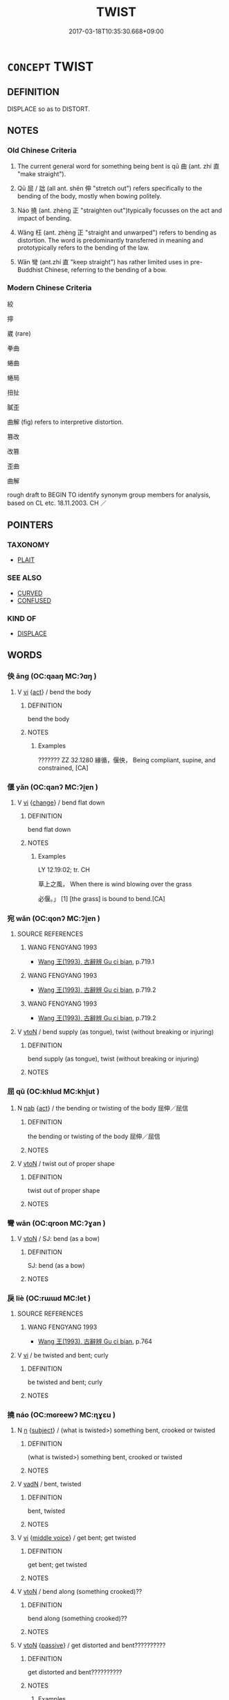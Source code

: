 # -*- mode: mandoku-tls-view -*-
#+TITLE: TWIST
#+DATE: 2017-03-18T10:35:30.668+09:00        
#+STARTUP: content
* =CONCEPT= TWIST
:PROPERTIES:
:CUSTOM_ID: uuid-715920da-ff4d-44c1-9419-fb08b87b5846
:SYNONYM+:  DISTORT
:SYNONYM+:  MISREPRESENT
:SYNONYM+:  CHANGE
:SYNONYM+:  ALTER
:SYNONYM+:  PERVERT
:SYNONYM+:  FALSIFY
:SYNONYM+:  WARP
:SYNONYM+:  SKEW
:SYNONYM+:  MISINTERPRET
:SYNONYM+:  MISCONSTRUE
:SYNONYM+:  MISSTATE
:SYNONYM+:  MISQUOTE
:SYNONYM+:  GARBLE
:TR_ZH: 彎曲
:TR_OCH: 曲
:END:
** DEFINITION

DISPLACE so as to DISTORT.

** NOTES

*** Old Chinese Criteria
1. The current general word for something being bent is qū 曲 (ant. zhí 直 "make straight").

2. Qū 屈 / 詘 (all ant. shēn 伸 "stretch out") refers specifically to the bending of the body, mostly when bowing politely.

3. Náo 撓 (ant. zhèng 正 "straighten out")typically focusses on the act and impact of bending.

4. Wǎng 枉 (ant. zhèng 正 "straight and unwarped") refers to bending as distortion. The word is predominantly transferred in meaning and prototypically refers to the bending of the law.

5. Wān 彎 (ant.zhí 直 "keep straight") has rather limited uses in pre-Buddhist Chinese, referring to the bending of a bow.

*** Modern Chinese Criteria
絞

擰

崴 (rare)

拳曲

蜷曲

蜷局

扭扯

膩歪

曲解 (fig) refers to interpretive distortion.



篡改

改篡

歪曲

曲解

rough draft to BEGIN TO identify synonym group members for analysis, based on CL etc. 18.11.2003. CH ／

** POINTERS
*** TAXONOMY
 - [[tls:concept:PLAIT][PLAIT]]

*** SEE ALSO
 - [[tls:concept:CURVED][CURVED]]
 - [[tls:concept:CONFUSED][CONFUSED]]

*** KIND OF
 - [[tls:concept:DISPLACE][DISPLACE]]

** WORDS
   :PROPERTIES:
   :VISIBILITY: children
   :END:
*** 佒 āng (OC:qaaŋ MC:ʔɑŋ )
:PROPERTIES:
:CUSTOM_ID: uuid-06e12e60-b2c8-4374-a46c-30d41d7c3d8b
:Char+: 佒(9,5/7) 
:GY_IDS+: uuid-73435f14-adc6-43f8-adef-eecd5370c774
:PY+: āng     
:OC+: qaaŋ     
:MC+: ʔɑŋ     
:END: 
**** V [[tls:syn-func::#uuid-c20780b3-41f9-491b-bb61-a269c1c4b48f][vi]] {[[tls:sem-feat::#uuid-f55cff2f-f0e3-4f08-a89c-5d08fcf3fe89][act]]} / bend the body
:PROPERTIES:
:CUSTOM_ID: uuid-6cb33b22-b277-4c18-97c2-9b8f7c7b7aca
:WARRING-STATES-CURRENCY: 2
:END:
****** DEFINITION

bend the body

****** NOTES

******* Examples
??????? ZZ 32.1280 緣循，偃佒， Being compliant, supine, and constrained, [CA]

*** 偃 yǎn (OC:qanʔ MC:ʔi̯ɐn )
:PROPERTIES:
:CUSTOM_ID: uuid-ea818431-1436-48c1-8f13-aeee6e56b14c
:Char+: 偃(9,9/11) 
:GY_IDS+: uuid-39aab4ec-e63b-4efc-bd9f-fd614009fa0b
:PY+: yǎn     
:OC+: qanʔ     
:MC+: ʔi̯ɐn     
:END: 
**** V [[tls:syn-func::#uuid-c20780b3-41f9-491b-bb61-a269c1c4b48f][vi]] {[[tls:sem-feat::#uuid-3d95d354-0c16-419f-9baf-f1f6cb6fbd07][change]]} / bend flat down
:PROPERTIES:
:CUSTOM_ID: uuid-e504cd49-9b85-4c08-a9f2-996f5d30399f
:WARRING-STATES-CURRENCY: 3
:END:
****** DEFINITION

bend flat down

****** NOTES

******* Examples
LY 12.19:02; tr. CH

 草上之風， When there is wind blowing over the grass

 必偃。」 [1] [the grass] is bound to bend.[CA]

*** 宛 wǎn (OC:qonʔ MC:ʔi̯ɐn )
:PROPERTIES:
:CUSTOM_ID: uuid-71fb3c22-9d0f-409b-b122-069411b9b978
:Char+: 宛(40,5/8) 
:GY_IDS+: uuid-2366a15c-ced3-4720-9072-ad48df9d8259
:PY+: wǎn     
:OC+: qonʔ     
:MC+: ʔi̯ɐn     
:END: 
**** SOURCE REFERENCES
***** WANG FENGYANG 1993
 - [[cite:WANG-FENGYANG-1993][Wang 王(1993), 古辭辨 Gu ci bian]], p.719.1

***** WANG FENGYANG 1993
 - [[cite:WANG-FENGYANG-1993][Wang 王(1993), 古辭辨 Gu ci bian]], p.719.2

***** WANG FENGYANG 1993
 - [[cite:WANG-FENGYANG-1993][Wang 王(1993), 古辭辨 Gu ci bian]], p.719.2

**** V [[tls:syn-func::#uuid-fbfb2371-2537-4a99-a876-41b15ec2463c][vtoN]] / bend supply (as tongue), twist (without breaking or injuring)
:PROPERTIES:
:CUSTOM_ID: uuid-449efed6-ec39-4818-8f5d-d3f799981733
:WARRING-STATES-CURRENCY: 2
:END:
****** DEFINITION

bend supply (as tongue), twist (without breaking or injuring)

****** NOTES

*** 屈 qū (OC:khlud MC:khi̯ut )
:PROPERTIES:
:CUSTOM_ID: uuid-6146505a-0b52-4416-a56d-06556321ea62
:Char+: 屈(44,5/8) 
:GY_IDS+: uuid-cacbf37d-677b-4d45-9dc2-235fd5c5cdeb
:PY+: qū     
:OC+: khlud     
:MC+: khi̯ut     
:END: 
**** N [[tls:syn-func::#uuid-76be1df4-3d73-4e5f-bbc2-729542645bc8][nab]] {[[tls:sem-feat::#uuid-f55cff2f-f0e3-4f08-a89c-5d08fcf3fe89][act]]} / the bending or twisting of the body 屈伸／屈信
:PROPERTIES:
:CUSTOM_ID: uuid-b73ed897-5b81-4239-8a6a-cf24b5f33431
:END:
****** DEFINITION

the bending or twisting of the body 屈伸／屈信

****** NOTES

**** V [[tls:syn-func::#uuid-fbfb2371-2537-4a99-a876-41b15ec2463c][vtoN]] / twist out of proper shape
:PROPERTIES:
:CUSTOM_ID: uuid-7e13d89e-ac7a-4aa4-b2eb-6f95a5310ece
:END:
****** DEFINITION

twist out of proper shape

****** NOTES

*** 彎 wān (OC:qroon MC:ʔɣan )
:PROPERTIES:
:CUSTOM_ID: uuid-cf5000bd-e1c5-4147-a0dd-c4a326aed906
:Char+: 彎(57,19/22) 
:GY_IDS+: uuid-7ae347de-4703-49c8-9a7a-cef5c3d57c30
:PY+: wān     
:OC+: qroon     
:MC+: ʔɣan     
:END: 
**** V [[tls:syn-func::#uuid-fbfb2371-2537-4a99-a876-41b15ec2463c][vtoN]] / SJ: bend (as a bow)
:PROPERTIES:
:CUSTOM_ID: uuid-52f67a24-6a57-418e-aa50-67948d9750a8
:WARRING-STATES-CURRENCY: 4
:END:
****** DEFINITION

SJ: bend (as a bow)

****** NOTES

*** 戾 liè (OC:rɯɯd MC:let )
:PROPERTIES:
:CUSTOM_ID: uuid-4848c97e-c181-4c55-9b12-cb15410b1c1b
:Char+: 戾(63,4/8) 
:GY_IDS+: uuid-5b397cec-e4af-4455-bfbe-2243c8221758
:PY+: liè     
:OC+: rɯɯd     
:MC+: let     
:END: 
**** SOURCE REFERENCES
***** WANG FENGYANG 1993
 - [[cite:WANG-FENGYANG-1993][Wang 王(1993), 古辭辨 Gu ci bian]], p.764

**** V [[tls:syn-func::#uuid-c20780b3-41f9-491b-bb61-a269c1c4b48f][vi]] / be twisted and bent; curly
:PROPERTIES:
:CUSTOM_ID: uuid-dd1c086f-9e96-4aa2-8b0c-f2cd2d5c5aa3
:END:
****** DEFINITION

be twisted and bent; curly

****** NOTES

*** 撓 náo (OC:mɢreewʔ MC:ɳɣɛu )
:PROPERTIES:
:CUSTOM_ID: uuid-7c1693ec-d3ba-4ebf-8df5-98bb9a1b9bb3
:Char+: 撓(64,12/15) 
:GY_IDS+: uuid-b68fd799-2b5a-4981-b498-1b5b49d2a753
:PY+: náo     
:OC+: mɢreewʔ     
:MC+: ɳɣɛu     
:END: 
**** N [[tls:syn-func::#uuid-8717712d-14a4-4ae2-be7a-6e18e61d929b][n]] {[[tls:sem-feat::#uuid-50da9f38-5611-463e-a0b9-5bbb7bf5e56f][subject]]} / (what is twisted>) something bent, crooked or twisted
:PROPERTIES:
:CUSTOM_ID: uuid-fed6769b-cb58-4d99-b61a-4f12a0fe509c
:WARRING-STATES-CURRENCY: 3
:END:
****** DEFINITION

(what is twisted>) something bent, crooked or twisted

****** NOTES

**** V [[tls:syn-func::#uuid-fed035db-e7bd-4d23-bd05-9698b26e38f9][vadN]] / bent, twisted
:PROPERTIES:
:CUSTOM_ID: uuid-00277440-3166-4dac-8fe0-091d7bcf0d0c
:WARRING-STATES-CURRENCY: 2
:END:
****** DEFINITION

bent, twisted

****** NOTES

**** V [[tls:syn-func::#uuid-c20780b3-41f9-491b-bb61-a269c1c4b48f][vi]] {[[tls:sem-feat::#uuid-6f2fab01-1156-4ed8-9b64-74c1e7455915][middle voice]]} / get bent; get twisted
:PROPERTIES:
:CUSTOM_ID: uuid-c8471423-264c-4596-ba42-4ab6b4899809
:END:
****** DEFINITION

get bent; get twisted

****** NOTES

**** V [[tls:syn-func::#uuid-fbfb2371-2537-4a99-a876-41b15ec2463c][vtoN]] / bend along (something crooked)??
:PROPERTIES:
:CUSTOM_ID: uuid-14af8d48-fa1b-4340-a206-ab45f01dbd17
:WARRING-STATES-CURRENCY: 3
:END:
****** DEFINITION

bend along (something crooked)??

****** NOTES

**** V [[tls:syn-func::#uuid-fbfb2371-2537-4a99-a876-41b15ec2463c][vtoN]] {[[tls:sem-feat::#uuid-988c2bcf-3cdd-4b9e-b8a4-615fe3f7f81e][passive]]} / get distorted and bent??????????
:PROPERTIES:
:CUSTOM_ID: uuid-09f1032c-d08e-4ceb-be27-5aca240a673b
:END:
****** DEFINITION

get distorted and bent??????????

****** NOTES

******* Examples
HF 6.5.34: 撓曲 get bent alongside the crooked

*** 撥 bō (OC:pood MC:pʷɑt )
:PROPERTIES:
:CUSTOM_ID: uuid-2fd21d44-c1eb-496d-850e-72c305c0fd67
:Char+: 撥(64,12/15) 
:GY_IDS+: uuid-9012f7ad-cfe9-4f58-8299-83027d5f52a1
:PY+: bō     
:OC+: pood     
:MC+: pʷɑt     
:END: 
**** V [[tls:syn-func::#uuid-c20780b3-41f9-491b-bb61-a269c1c4b48f][vi]] {[[tls:sem-feat::#uuid-6f2fab01-1156-4ed8-9b64-74c1e7455915][middle voice]]} / get twisted
:PROPERTIES:
:CUSTOM_ID: uuid-c173d979-93e7-4833-9a9e-298f4ec97960
:END:
****** DEFINITION

get twisted

****** NOTES

**** V [[tls:syn-func::#uuid-fbfb2371-2537-4a99-a876-41b15ec2463c][vtoN]] / stir, poke (the fire)
:PROPERTIES:
:CUSTOM_ID: uuid-78c99174-1362-4e74-a357-8199810315c5
:END:
****** DEFINITION

stir, poke (the fire)

****** NOTES

*** 曲 qū (OC:khoɡ MC:khi̯ok )
:PROPERTIES:
:CUSTOM_ID: uuid-36682456-6628-4925-b6ea-84f80f090b76
:Char+: 曲(73,2/6) 
:GY_IDS+: uuid-ea13601f-f6de-4551-8f18-d0bd3299420f
:PY+: qū     
:OC+: khoɡ     
:MC+: khi̯ok     
:END: 
**** N [[tls:syn-func::#uuid-76be1df4-3d73-4e5f-bbc2-729542645bc8][nab]] {[[tls:sem-feat::#uuid-f55cff2f-f0e3-4f08-a89c-5d08fcf3fe89][act]]} / act of twisting or bending
:PROPERTIES:
:CUSTOM_ID: uuid-9814918b-53c3-48b3-b9cd-970a68707c69
:END:
****** DEFINITION

act of twisting or bending

****** NOTES

**** N [[tls:syn-func::#uuid-76be1df4-3d73-4e5f-bbc2-729542645bc8][nab]] {[[tls:sem-feat::#uuid-2a66fc1c-6671-47d2-bd04-cfd6ccae64b8][stative]]} / twisted state
:PROPERTIES:
:CUSTOM_ID: uuid-73e29352-cb3e-4530-9759-7bd087a96988
:WARRING-STATES-CURRENCY: 3
:END:
****** DEFINITION

twisted state

****** NOTES

******* Nuance
SHU, SHIJI 曲直

**** V [[tls:syn-func::#uuid-fed035db-e7bd-4d23-bd05-9698b26e38f9][vadN]] / curved, bent
:PROPERTIES:
:CUSTOM_ID: uuid-c358e753-86ed-4678-b6ae-f7ace7b1888e
:WARRING-STATES-CURRENCY: 5
:END:
****** DEFINITION

curved, bent

****** NOTES

**** V [[tls:syn-func::#uuid-2a0ded86-3b04-4488-bb7a-3efccfa35844][vadV]] / in half-circles
:PROPERTIES:
:CUSTOM_ID: uuid-254d815a-4bd2-45ad-b511-c5f2e3004b76
:WARRING-STATES-CURRENCY: 3
:END:
****** DEFINITION

in half-circles

****** NOTES

**** V [[tls:syn-func::#uuid-fbfb2371-2537-4a99-a876-41b15ec2463c][vtoN]] / bend 曲肱"bend one's arm"
:PROPERTIES:
:CUSTOM_ID: uuid-661351e8-5d60-41c2-b2b3-d7996ec41b6a
:WARRING-STATES-CURRENCY: 3
:END:
****** DEFINITION

bend 曲肱"bend one's arm"

****** NOTES

******* Nuance
YTL 曲突 "bend the stove-chimney".

*** 枉 wǎng (OC:qʷaŋʔ MC:ʔi̯ɐŋ )
:PROPERTIES:
:CUSTOM_ID: uuid-15fa2582-96d0-40d4-969b-f1db21c36b75
:Char+: 枉(75,4/8) 
:GY_IDS+: uuid-6983c97c-7ae2-408d-bac3-034108792d90
:PY+: wǎng     
:OC+: qʷaŋʔ     
:MC+: ʔi̯ɐŋ     
:END: 
**** V [[tls:syn-func::#uuid-fed035db-e7bd-4d23-bd05-9698b26e38f9][vadN]] / bent, crooked, twisted
:PROPERTIES:
:CUSTOM_ID: uuid-b992573f-cccd-4042-a569-bdc99fc8a4cf
:WARRING-STATES-CURRENCY: 3
:END:
****** DEFINITION

bent, crooked, twisted

****** NOTES

**** V [[tls:syn-func::#uuid-c20780b3-41f9-491b-bb61-a269c1c4b48f][vi]] / be bent (mostly of trees)
:PROPERTIES:
:CUSTOM_ID: uuid-06d64b90-9543-48e9-a1b7-932b5c87c144
:WARRING-STATES-CURRENCY: 2
:END:
****** DEFINITION

be bent (mostly of trees)

****** NOTES

**** V [[tls:syn-func::#uuid-fbfb2371-2537-4a99-a876-41b15ec2463c][vtoN]] {[[tls:sem-feat::#uuid-fac754df-5669-4052-9dda-6244f229371f][causative]]} / cause to be twisted > distort (the law) 枉法
:PROPERTIES:
:CUSTOM_ID: uuid-2828ffe2-8428-4855-8ec3-ea017ddb50ab
:END:
****** DEFINITION

cause to be twisted > distort (the law) 枉法

****** NOTES

*** 盤 pán (OC:baan MC:bʷɑn )
:PROPERTIES:
:CUSTOM_ID: uuid-f4bbbf7f-aa97-4277-81f0-3ddcb4f7ca9f
:Char+: 盤(108,10/15) 
:GY_IDS+: uuid-91bd3df9-e273-490b-9006-ab428ffffa1a
:PY+: pán     
:OC+: baan     
:MC+: bʷɑn     
:END: 
**** V [[tls:syn-func::#uuid-fbfb2371-2537-4a99-a876-41b15ec2463c][vtoN]] / roll up
:PROPERTIES:
:CUSTOM_ID: uuid-a2dbe20f-8280-4ec3-8d68-0ea7f7c460a1
:END:
****** DEFINITION

roll up

****** NOTES

*** 糾 jiū (OC:kiw MC:kɨu )
:PROPERTIES:
:CUSTOM_ID: uuid-e6090e01-1cbe-452f-a5da-c7c4716d594d
:Char+: 糾(120,2/8) 
:GY_IDS+: uuid-04a63f6e-6437-4f31-a7a6-b496c1d1bba4
:PY+: jiū     
:OC+: kiw     
:MC+: kɨu     
:END: 
**** V [[tls:syn-func::#uuid-fbfb2371-2537-4a99-a876-41b15ec2463c][vtoN]] / SHI: plait, twist together
:PROPERTIES:
:CUSTOM_ID: uuid-1f6bf160-55ab-4369-abef-44f2884a79f7
:END:
****** DEFINITION

SHI: plait, twist together

****** NOTES

*** 紉 rèn (OC:nin MC:ɳin )
:PROPERTIES:
:CUSTOM_ID: uuid-999424cd-ed65-48e7-8581-04ee11087886
:Char+: 紉(120,3/9) 
:GY_IDS+: uuid-b92f252b-175f-4a1a-9503-dc953faf7543
:PY+: rèn     
:OC+: nin     
:MC+: ɳin     
:END: 
**** V [[tls:syn-func::#uuid-fbfb2371-2537-4a99-a876-41b15ec2463c][vtoN]] / twist into a rope-like object, or garland; thread (a needle)
:PROPERTIES:
:CUSTOM_ID: uuid-27648178-509b-4b08-9db7-dcfed6e60bcc
:WARRING-STATES-CURRENCY: 2
:END:
****** DEFINITION

twist into a rope-like object, or garland; thread (a needle)

****** NOTES

*** 蟉 liú (OC:ɡ-ru MC:li̯u )
:PROPERTIES:
:CUSTOM_ID: uuid-f1b3b4bb-b4d5-455f-b31f-035500fddbfa
:Char+: 蟉(142,11/17) 
:GY_IDS+: uuid-517ae696-708c-4cd4-a124-448123d28487
:PY+: liú     
:OC+: ɡ-ru     
:MC+: li̯u     
:END: 
**** V [[tls:syn-func::#uuid-c20780b3-41f9-491b-bb61-a269c1c4b48f][vi]] / twist around; coil (see WANGLI:  1175)
:PROPERTIES:
:CUSTOM_ID: uuid-bb3438a5-6eea-4a8a-97dc-89d432319cf1
:END:
****** DEFINITION

twist around; coil (see WANGLI:  1175)

****** NOTES

*** 詘 qū (OC:khlud MC:khi̯ut )
:PROPERTIES:
:CUSTOM_ID: uuid-360b3f72-9b77-4aca-9d7d-92df605b59be
:Char+: 詘(149,5/12) 
:GY_IDS+: uuid-dfaaad6b-058e-4a1b-a30a-647a816ced6f
:PY+: qū     
:OC+: khlud     
:MC+: khi̯ut     
:END: 
**** V [[tls:syn-func::#uuid-c20780b3-41f9-491b-bb61-a269c1c4b48f][vi]] / not stretched out freely, bent; crooked
:PROPERTIES:
:CUSTOM_ID: uuid-529171bc-3e56-4358-8b80-afa0c06166e1
:WARRING-STATES-CURRENCY: 4
:END:
****** DEFINITION

not stretched out freely, bent; crooked

****** NOTES

**** V [[tls:syn-func::#uuid-fbfb2371-2537-4a99-a876-41b15ec2463c][vtoN]] / bend (as a finger)
:PROPERTIES:
:CUSTOM_ID: uuid-b25c4cfb-095e-416d-8e01-67ab0c6451b1
:WARRING-STATES-CURRENCY: 4
:END:
****** DEFINITION

bend (as a finger)

****** NOTES

*** 輮 róu (OC:mljuʔ MC:ȵɨu )
:PROPERTIES:
:CUSTOM_ID: uuid-f947fbb7-f495-4494-a523-56d6270e405c
:Char+: 輮(159,9/16) 
:GY_IDS+: uuid-c3d4bcc9-112e-4d09-bc33-5cd93d0149c8
:PY+: róu     
:OC+: mljuʔ     
:MC+: ȵɨu     
:END: 
**** N [[tls:syn-func::#uuid-76be1df4-3d73-4e5f-bbc2-729542645bc8][nab]] {[[tls:sem-feat::#uuid-f55cff2f-f0e3-4f08-a89c-5d08fcf3fe89][act]]} / twisting; bending
:PROPERTIES:
:CUSTOM_ID: uuid-74a72bec-9ca1-48d9-9a31-1ad28d10ff7a
:END:
****** DEFINITION

twisting; bending

****** NOTES

**** V [[tls:syn-func::#uuid-fbfb2371-2537-4a99-a876-41b15ec2463c][vtoN]] / bend XUN 1 輮以為輪"bend into the shape of a wheel"
:PROPERTIES:
:CUSTOM_ID: uuid-8161aedb-50d0-4ef4-9aea-5d1b583fc19a
:WARRING-STATES-CURRENCY: 2
:END:
****** DEFINITION

bend XUN 1 輮以為輪"bend into the shape of a wheel"

****** NOTES

*** 鉤 gōu (OC:koo MC:ku )
:PROPERTIES:
:CUSTOM_ID: uuid-64cb6e96-a3f8-4b49-9077-3c42a07cc057
:Char+: 鉤(167,5/13) 
:GY_IDS+: uuid-4e3b4680-00a5-4e2e-817b-5dc4e04d1f90
:PY+: gōu     
:OC+: koo     
:MC+: ku     
:END: 
**** V [[tls:syn-func::#uuid-c20780b3-41f9-491b-bb61-a269c1c4b48f][vi]] {[[tls:sem-feat::#uuid-6f2fab01-1156-4ed8-9b64-74c1e7455915][middle voice]]} / get bent or twisted/distorted
:PROPERTIES:
:CUSTOM_ID: uuid-064da360-f949-4a92-b841-6a678ce90d39
:END:
****** DEFINITION

get bent or twisted/distorted

****** NOTES

*** 靡 mǐ (OC:mralʔ MC:miɛ )
:PROPERTIES:
:CUSTOM_ID: uuid-3904efd6-f9e5-4b6d-b4c0-a66582787b81
:Char+: 靡(175,11/19) 
:GY_IDS+: uuid-107af514-3922-430a-bf56-a9f2648f62a5
:PY+: mǐ     
:OC+: mralʔ     
:MC+: miɛ     
:END: 
**** V [[tls:syn-func::#uuid-fbfb2371-2537-4a99-a876-41b15ec2463c][vtoN]] / bend downwards (banners)
:PROPERTIES:
:CUSTOM_ID: uuid-400720c2-5982-4c8d-bbc2-f73119377dab
:WARRING-STATES-CURRENCY: 3
:END:
****** DEFINITION

bend downwards (banners)

****** NOTES

*** 卷曲 quánqū (OC:ɡron khoɡ MC:giɛn khi̯ok )
:PROPERTIES:
:CUSTOM_ID: uuid-697b1112-4d86-4a42-b0e3-ea0c3b59a169
:Char+: 卷(26,6/8) 曲(73,2/6) 
:GY_IDS+: uuid-878beecd-9e07-4130-b421-5e025c2e6e94 uuid-ea13601f-f6de-4551-8f18-d0bd3299420f
:PY+: quán qū    
:OC+: ɡron khoɡ    
:MC+: giɛn khi̯ok    
:END: 
**** V [[tls:syn-func::#uuid-091af450-64e0-4b82-98a2-84d0444b6d19][VPi]] / be twisted
:PROPERTIES:
:CUSTOM_ID: uuid-4bd96640-5780-4ebd-bc95-e2e0105c83ea
:END:
****** DEFINITION

be twisted

****** NOTES

*** 旁礡 pángbó (OC:baaŋ baaɡ MC:bɑŋ bɑk )
:PROPERTIES:
:CUSTOM_ID: uuid-a533caed-f3bb-41b2-bb09-500348644e38
:Char+: 旁(70,6/10) 礡(112,14/19) 
:GY_IDS+: uuid-74bbdfc2-d751-4301-9ffa-8a9363cd8930 uuid-059da1ec-6446-4d08-bc38-992165113853
:PY+: páng bó    
:OC+: baaŋ baaɡ    
:MC+: bɑŋ bɑk    
:END: 
**** V [[tls:syn-func::#uuid-98f2ce75-ae37-4667-90ff-f418c4aeaa33][VPtoN]] / roll up (??)
:PROPERTIES:
:CUSTOM_ID: uuid-82de84f3-f296-48eb-b1a9-9ded6d953c2c
:END:
****** DEFINITION

roll up (??)

****** NOTES

*** 詰屈 jiéqū (OC:khid khlud MC:khit khi̯ut )
:PROPERTIES:
:CUSTOM_ID: uuid-cfcacd09-116e-4b21-905b-b372f91a0720
:Char+: 詰(149,6/13) 屈(44,5/8) 
:GY_IDS+: uuid-68c5cc10-fcf7-4017-b547-8b351395a235 uuid-cacbf37d-677b-4d45-9dc2-235fd5c5cdeb
:PY+: jié qū    
:OC+: khid khlud    
:MC+: khit khi̯ut    
:END: 
**** V [[tls:syn-func::#uuid-091af450-64e0-4b82-98a2-84d0444b6d19][VPi]] / be bent and entangled (also written jié qū  詰詘/曲)
:PROPERTIES:
:CUSTOM_ID: uuid-1df34906-cd10-4c0a-94f2-56813b019556
:WARRING-STATES-CURRENCY: 3
:END:
****** DEFINITION

be bent and entangled (also written jié qū  詰詘/曲)

****** NOTES

******* Nuance
LU JIA, XINYU

*** 弄 nòng (OC:ɡ-rooŋs MC:luŋ )
:PROPERTIES:
:CUSTOM_ID: uuid-2922604d-794a-4e5e-aa80-cdbfc9cdd06c
:Char+: 弄(55,4/7) 
:GY_IDS+: uuid-64adf00e-3a25-46f1-9918-4bffe9dc7d22
:PY+: nòng     
:OC+: ɡ-rooŋs     
:MC+: luŋ     
:END: 
**** V [[tls:syn-func::#uuid-fbfb2371-2537-4a99-a876-41b15ec2463c][vtoN]] {[[tls:sem-feat::#uuid-2e48851c-928e-40f0-ae0d-2bf3eafeaa17][figurative]]} / distort, manipulate SJ: 吏士舞文弄法 Hou Han shu 姦吏弄法
:PROPERTIES:
:CUSTOM_ID: uuid-ac99b5da-3ed8-4bd3-ae16-0ebf5a898abd
:END:
****** DEFINITION

distort, manipulate SJ: 吏士舞文弄法 Hou Han shu 姦吏弄法

****** NOTES

** BIBLIOGRAPHY
bibliography:../core/tlsbib.bib
